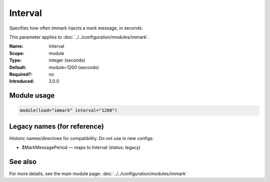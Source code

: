 .. _param-immark-interval:
.. _immark.parameter.module.interval:

Interval
========

.. index::
   single: immark; Interval
   single: Interval

.. summary-start

Specifies how often immark injects a mark message, in seconds.

.. summary-end

This parameter applies to :doc:`../../configuration/modules/immark`.

:Name: Interval
:Scope: module
:Type: integer (seconds)
:Default: module=1200 (seconds)
:Required?: no
:Introduced: 3.0.0

.. seealso::

   The action parameter ``action.writeAllMarkMessages`` is documented in
   :doc:`../../configuration/actions`.

Module usage
------------
.. _immark.parameter.module.interval-usage:

.. code-block:: rsyslog

   module(load="immark" interval="1200")

Legacy names (for reference)
----------------------------
Historic names/directives for compatibility. Do not use in new configs.

.. _immark.parameter.legacy.markmessageperiod:

- $MarkMessagePeriod — maps to Interval (status: legacy)

.. index::
   single: immark; $MarkMessagePeriod
   single: $MarkMessagePeriod

See also
--------
For more details, see the main module page:
:doc:`../../configuration/modules/immark`
